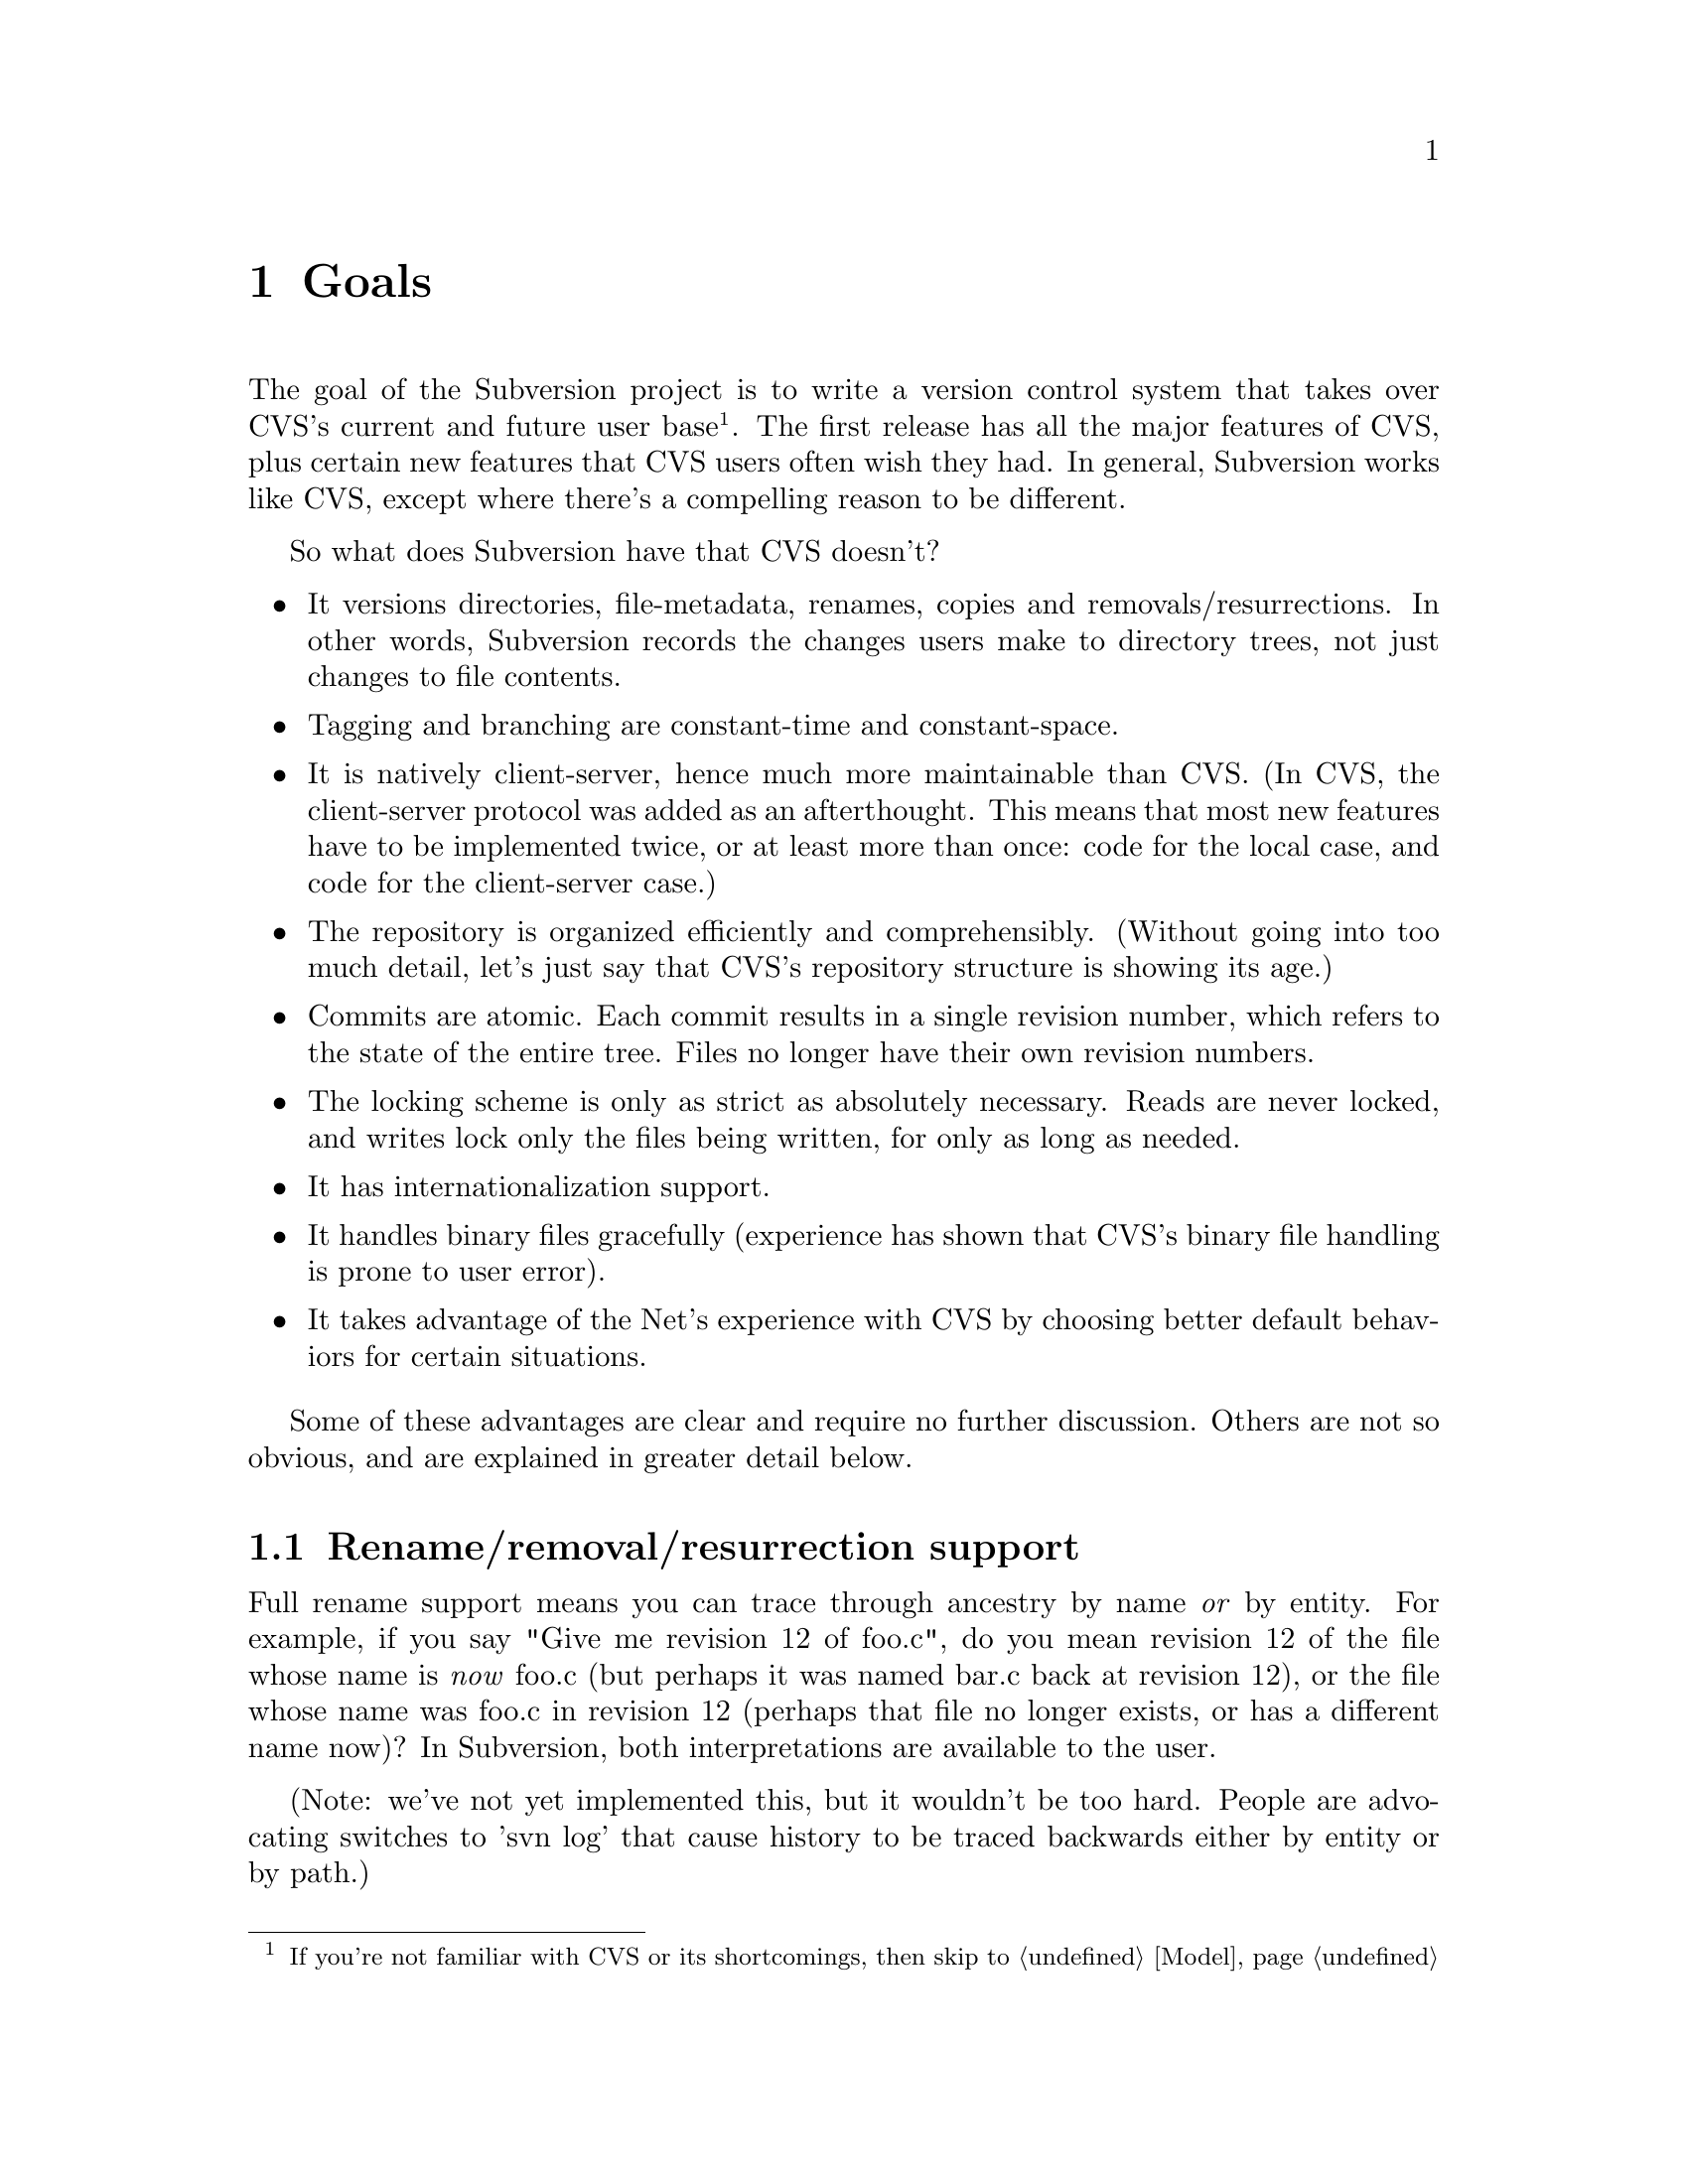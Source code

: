 @node Goals
@chapter Goals

The goal of the Subversion project is to write a version control system
that takes over CVS's current and future user base @footnote{If you're
not familiar with CVS or its shortcomings, then skip to
@ref{Model}}. The first release has all the major features of CVS, plus
certain new features that CVS users often wish they had.  In general,
Subversion works like CVS, except where there's a compelling reason to
be different.

So what does Subversion have that CVS doesn't?

@itemize @bullet
@item
It versions directories, file-metadata, renames, copies and
removals/resurrections.  In other words, Subversion records the changes
users make to directory trees, not just changes to file contents.

@item
Tagging and branching are constant-time and constant-space.

@item
It is natively client-server, hence much more maintainable than CVS.
(In CVS, the client-server protocol was added as an afterthought.
This means that most new features have to be implemented twice, or at
least more than once: code for the local case, and code for the
client-server case.)

@item
The repository is organized efficiently and comprehensibly.  (Without
going into too much detail, let's just say that CVS's repository
structure is showing its age.)

@item
Commits are atomic.  Each commit results in a single revision number,
which refers to the state of the entire tree.  Files no longer have
their own revision numbers.

@item
The locking scheme is only as strict as absolutely necessary.
Reads are never locked, and writes lock only the files being
written, for only as long as needed.

@item
It has internationalization support.

@item
It handles binary files gracefully (experience has shown that CVS's
binary file handling is prone to user error).

@item
It takes advantage of the Net's experience with CVS by choosing better
default behaviors for certain situations.

@end itemize

Some of these advantages are clear and require no further discussion.
Others are not so obvious, and are explained in greater detail below.

@menu
* Rename/removal/resurrection support::
* Text vs binary issues::
* I18N/Multilingual support::
* Branching and tagging::
* Miscellaneous new behaviors::
@end menu

@c -----------------------------------------------------------------------
@node Rename/removal/resurrection support
@section Rename/removal/resurrection support

Full rename support means you can trace through ancestry by name
@emph{or} by entity.  For example, if you say "Give me revision 12 of
foo.c", do you mean revision 12 of the file whose name is @emph{now}
foo.c (but perhaps it was named bar.c back at revision 12), or the file
whose name was foo.c in revision 12 (perhaps that file no longer exists,
or has a different name now)?  In Subversion, both interpretations are
available to the user.

(Note:  we've not yet implemented this, but it wouldn't be too hard.
People are advocating switches to 'svn log' that cause history to be
traced backwards either by entity or by path.)

@c -----------------------------------------------------------------------
@node Text vs binary issues
@section Text vs binary issues

Historically, binary files have been problematic in CVS for two
unrelated reasons: keyword expansion, and line-end conversion.
@*
@itemize @bullet
@item
@dfn{Keyword expansion} is when CVS expands "$Revision: 1.1 $" into "$Revision
1.1$", for example.  There are a number of keywords in CVS: "$Author: sussman $",
"$Date: 2001/06/04 22:00:52 $", and so on.
@*
@item
@dfn{Line-end conversion} is when CVS gives plaintext files the
appropriate line-ending conventions for the working copy's platform.
For example, Unix working copies use LF, but Windows working copies use
CRLF.  (Like CVS, the Subversion repository stores text files in Unix LF
format).
@end itemize
@*
Both keyword substitution and line-end conversion are sensible only for
plain text files.  CVS only recognizes two file types anyway: plaintext
and binary.  And CVS assumes files are plain text unless you tell it
otherwise.

Subversion recognizes the same two types.  The question is, how does
it determine a file's type?  Experience with CVS suggests that
assuming text unless told otherwise is a losing strategy -- people
frequently forget to mark images and other opaque formats as binary,
then later they wonder why CVS mangled their data.  So Subversion will
not mangle data: when moving over the network, or when being stored in
the repository, it treats all files as binary.  In the working copy, a
tweakable meta-data property indicates whether to treat the file as
text or binary for purposes of whether or not to allow contextual
merging during updates.

Users can turn line-end conversion on or off per file by tweaking
meta-data.  Files do @emph{not} undergo keyword substitution by
default, on the theory that if someone wants substitution and isn't
getting it, they'll look in the manual; but if they are getting it and
didn't want it, they might just be confused and not know what to do.
Users can turn substitution on or off per file.

Both of these changes are done on the client side; the repository does
not even know about them.

@c -----------------------------------------------------------------------
@node I18N/Multilingual support
@section I18N/Multilingual support

Subversion is internationalized -- commands, user messages, and errors
can be customized to the appropriate human language at build-time (or
run time, if that's not much harder).

File names and contents may be multilingual; Subversion does not assume
an ASCII-only universe.  For purposes of keyword expansion and line-end
conversion, Subversion also understands the UTF-* encodings (but not
necessarily all of them by the first release).

@c -----------------------------------------------------------------------
@node Branching and tagging
@section Branching and tagging

Subversion supports branching and tagging with one efficient operation:
`clone'.  To clone a tree is to copy it, to create another tree exactly
like it (except that the new tree knows its ancestry relationship to the
old one).

At the moment of creation, a clone requires only a small, constant
amount of space in the repository -- most of its storage is shared with
the original tree.  If you never commit anything on the clone, then it's
just like a CVS tag.  If you start committing on it, then it's a branch.
Voila!  This also implies CVS's "vendor branching" feature, since
Subversion has real rename and directory support.

@c -----------------------------------------------------------------------
@node Miscellaneous new behaviors
@section Miscellaneous new behaviors

@menu
* Log messages::
* Client side diff plug-ins::
* Better merging::
* Conflicts resolution::
@end menu

@c -----------------------------------------------------------------------
@node Log messages
@subsection Log messages

Subversion has a flexible log message policy (a small matter, but one
dear to our hearts).

Log messages should be a matter of project policy, not version control
software policy.  If a user commits with no log message, then Subversion
defaults to an empty message.  (CVS tries to require log messages, but
fails: we've all seen empty log messages in CVS, where the user
committed with deliberately empty quotes.  Let's stop the madness now.)

@c -----------------------------------------------------------------------
@node Client side diff plug-ins
@subsection Client side diff plug-ins

Subversion supports client-side plug-in diff programs.

There is no need for Subversion to have every possible diff mechanism
built in.  It can invoke a user-specified client-side diff program on
the two revisions of the file(s) locally.

(Note:  This feature does not exist yet, but is planned for post-1.0.)

@c -----------------------------------------------------------------------
@node Better merging
@subsection Better merging

Subversion remembers what has already been merged in and what hasn't,
thereby avoiding the problem, familiar to CVS users, of spurious
conflicts on repeated merges.

(Note:  This feature does not exist yet, but is planned for post-1.0.)

For details, @xref{Merging and Ancestry}.

@c -----------------------------------------------------------------------
@node Conflicts resolution
@subsection Conflicts resolution

For text files, Subversion resolves conflicts similarly to CVS, by
folding repository changes into the working files with conflict
markers.  But, for @emph{both} text and binary files, Subversion also
always puts the old and new pristine repository revisions into
temporary files, and the pristine working copy revision in another
temporary file.

Thus, for any conflict, the user has four files readily at hand:

@enumerate
@item the original working copy file with local mods
@item the older repository file
@item the newest repository file
@item the merged file, with conflict markers
@end enumerate

and in a binary file conflict, the user has all but the last.

When the conflict has been resolved and the working copy is committed,
Subversion automatically removes the temporary pristine files.

A more general solution would allow plug-in merge resolution tools on
the client side; but this is not scheduled for the first release).
Note that users can use their own merge tools anyway, since all the
original files are available.
